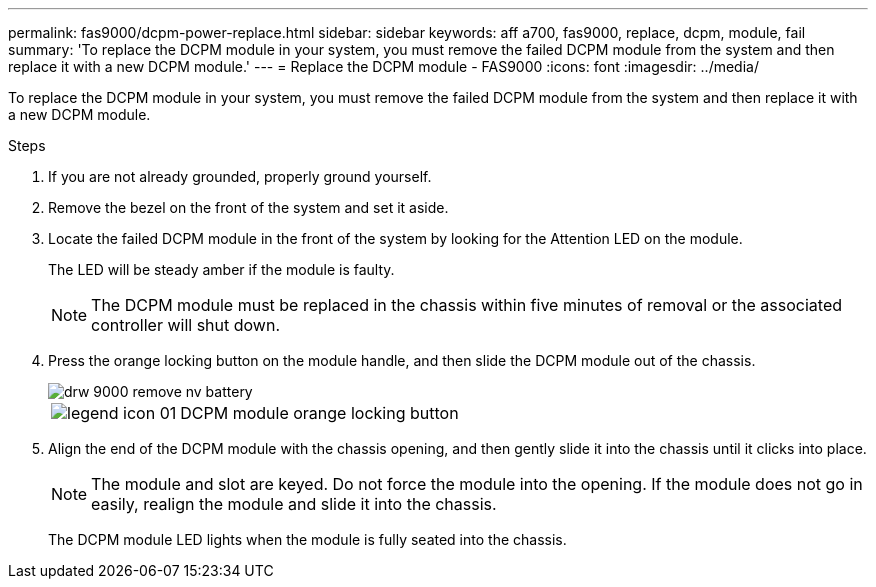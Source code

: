 ---
permalink: fas9000/dcpm-power-replace.html
sidebar: sidebar
keywords: aff a700, fas9000, replace, dcpm, module, fail
summary: 'To replace the DCPM module in your system, you must remove the failed DCPM module from the system and then replace it with a new DCPM module.'
---
= Replace the DCPM module - FAS9000
:icons: font
:imagesdir: ../media/

[.lead]
To replace the DCPM module in your system, you must remove the failed DCPM module from the system and then replace it with a new DCPM module.

.Steps
. If you are not already grounded, properly ground yourself.
. Remove the bezel on the front of the system and set it aside.
. Locate the failed DCPM module in the front of the system by looking for the Attention LED on the module.
+
The LED will be steady amber if the module is faulty.
+
NOTE: The DCPM module must be replaced in the chassis within five minutes of removal or the associated controller will shut down.

. Press the orange locking button on the module handle, and then slide the DCPM module out of the chassis.
+
image::../media/drw_9000_remove_nv_battery.png[]
+
[cols="1,3"]
|===
a|
image:../media/legend_icon_01.png[]
a|
DCPM module orange locking button
|===

. Align the end of the DCPM module with the chassis opening, and then gently slide it into the chassis until it clicks into place.
+
NOTE: The module and slot are keyed. Do not force the module into the opening. If the module does not go in easily, realign the module and slide it into the chassis.
+
The DCPM module LED lights when the module is fully seated into the chassis.
